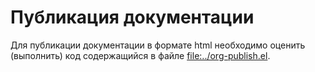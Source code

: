 * Публикация документации
Для публикации документации в формате html необходимо оценить
(выполнить) код содержащийся в файле [[file:../org-publish.el]].
